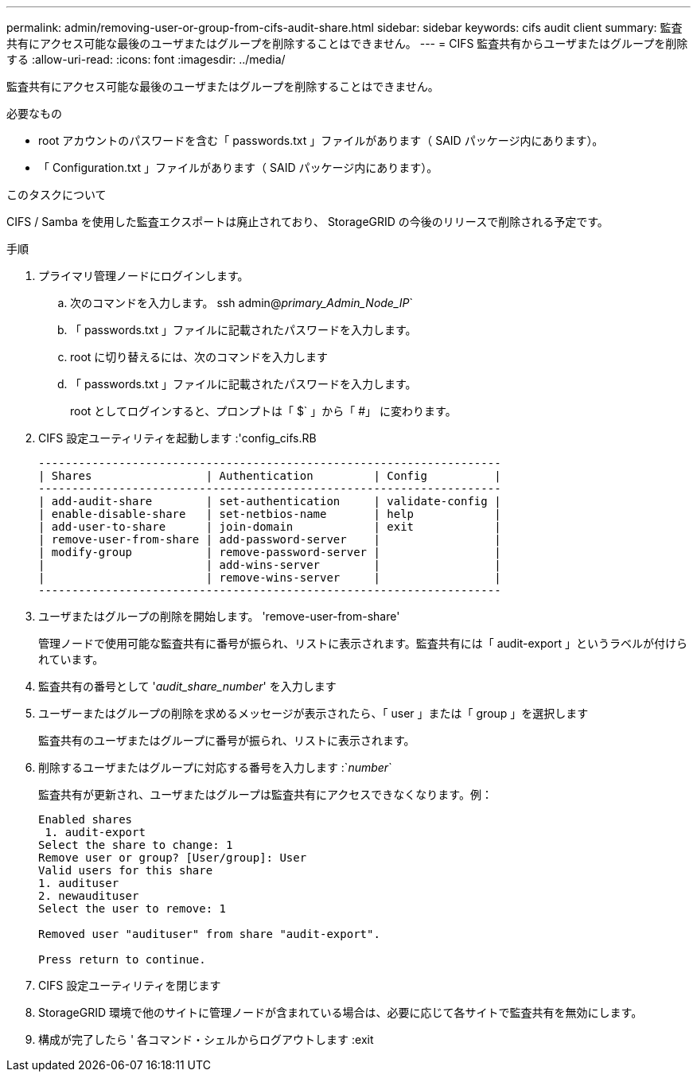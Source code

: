 ---
permalink: admin/removing-user-or-group-from-cifs-audit-share.html 
sidebar: sidebar 
keywords: cifs audit client 
summary: 監査共有にアクセス可能な最後のユーザまたはグループを削除することはできません。 
---
= CIFS 監査共有からユーザまたはグループを削除する
:allow-uri-read: 
:icons: font
:imagesdir: ../media/


[role="lead"]
監査共有にアクセス可能な最後のユーザまたはグループを削除することはできません。

.必要なもの
* root アカウントのパスワードを含む「 passwords.txt 」ファイルがあります（ SAID パッケージ内にあります）。
* 「 Configuration.txt 」ファイルがあります（ SAID パッケージ内にあります）。


.このタスクについて
CIFS / Samba を使用した監査エクスポートは廃止されており、 StorageGRID の今後のリリースで削除される予定です。

.手順
. プライマリ管理ノードにログインします。
+
.. 次のコマンドを入力します。 ssh admin@_primary_Admin_Node_IP_`
.. 「 passwords.txt 」ファイルに記載されたパスワードを入力します。
.. root に切り替えるには、次のコマンドを入力します
.. 「 passwords.txt 」ファイルに記載されたパスワードを入力します。
+
root としてログインすると、プロンプトは「 $` 」から「 #」 に変わります。



. CIFS 設定ユーティリティを起動します :'config_cifs.RB
+
[listing]
----

---------------------------------------------------------------------
| Shares                 | Authentication         | Config          |
---------------------------------------------------------------------
| add-audit-share        | set-authentication     | validate-config |
| enable-disable-share   | set-netbios-name       | help            |
| add-user-to-share      | join-domain            | exit            |
| remove-user-from-share | add-password-server    |                 |
| modify-group           | remove-password-server |                 |
|                        | add-wins-server        |                 |
|                        | remove-wins-server     |                 |
---------------------------------------------------------------------
----
. ユーザまたはグループの削除を開始します。 'remove-user-from-share'
+
管理ノードで使用可能な監査共有に番号が振られ、リストに表示されます。監査共有には「 audit-export 」というラベルが付けられています。

. 監査共有の番号として '_audit_share_number_' を入力します
. ユーザーまたはグループの削除を求めるメッセージが表示されたら、「 user 」または「 group 」を選択します
+
監査共有のユーザまたはグループに番号が振られ、リストに表示されます。

. 削除するユーザまたはグループに対応する番号を入力します :`_number_`
+
監査共有が更新され、ユーザまたはグループは監査共有にアクセスできなくなります。例：

+
[listing]
----
Enabled shares
 1. audit-export
Select the share to change: 1
Remove user or group? [User/group]: User
Valid users for this share
1. audituser
2. newaudituser
Select the user to remove: 1

Removed user "audituser" from share "audit-export".

Press return to continue.
----
. CIFS 設定ユーティリティを閉じます
. StorageGRID 環境で他のサイトに管理ノードが含まれている場合は、必要に応じて各サイトで監査共有を無効にします。
. 構成が完了したら ' 各コマンド・シェルからログアウトします :exit

